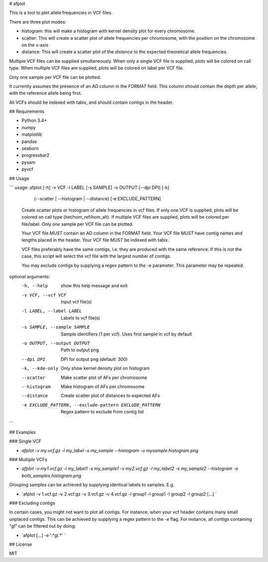 # afplot

This is a tool to plot allele frequencies in VCF files. 

There are three plot modes:

* histogram: this will make a histogram with kernel density plot for every chromosome.
* scatter: This will create a scatter plot of allele frequencies per chromosome, with the position on the chromosome on the x-axis
* distance: This will create a scatter plot of the *distance* to the expected theoretical allele frequencies.

Multiple VCF files can be supplied simultaneously.
When only a single VCF file is supplied, plots will be colored on call type.
When multiple VCF files are supplied, plots will be colored on label per VCF file. 

Only one sample per VCF file can be plotted. 

It currently assumes the presence of an `AD` column in the `FORMAT` field. 
This column should contain the depth per allele, with the reference allele being first.

All VCFs should be indexed with tabix, and should contain contigs in the header.


## Requirements

* Python 3.4+
* numpy
* matplotlib
* pandas
* seaborn
* progressbar2
* pysam
* pyvcf

## Usage


```
usage: afplot [-h] -v VCF -l LABEL [-s SAMPLE] -o OUTPUT [--dpi DPI] [-k]
                 (--scatter | --histogram | --distance) [-e EXCLUDE_PATTERN]

    Create scatter plots or histogram of allele frequencies in vcf files.
    If only one VCF is supplied, plots will be colored on call type (het/hom_ref/hom_alt).
    If multiple VCF files are supplied, plots will be colored per file/label.
    Only *one* sample per VCF file can be plotted.

    Your VCF file *MUST* contain an AD column in the FORMAT field.
    Your VCF file *MUST* have contig names and lengths placed in the header.
    Your VCF file *MUST* be indexed with tabix.

    VCF files preferably have the same contigs,
    i.e. they are produced with the same reference.
    If this is not the case, this script will select the vcf file with the largest number of contigs.

    You may exclude contigs by supplying a regex pattern to the -e parameter.
    This parameter may be repeated.


optional arguments:
  -h, --help            show this help message and exit
  -v VCF, --vcf VCF     Input vcf file(s)
  -l LABEL, --label LABEL
                        Labels to vcf file(s)
  -s SAMPLE, --sample SAMPLE
                        Sample identifiers (1 per vcf). Uses first sample in
                        vcf by default
  -o OUTPUT, --output OUTPUT
                        Path to output png
  --dpi DPI             DPI for output png (default: 300)
  -k, --kde-only        Only show kernel density plot on histogram
  --scatter             Make scatter plot of AFs per chromosome
  --histogram           Make histogram of AFs per chromosome
  --distance            Create scatter plot of distances to expected AFs
  -e EXCLUDE_PATTERN, --exclude-pattern EXCLUDE_PATTERN
                        Regex pattern to exclude from contig list
```


## Examples

### Single VCF

* `afplot -v my.vcf.gz -l my_label -s my_sample --histogram -o mysample.histogram.png`

### Multiple VCFs

* `afplot -v my1.vcf.gz -l my_label1 -s my_sample1 -v my2.vcf.gz -l my_label2 -s my_sample2 --histogram -o both_samples.histogram.png` 

Grouping samples can be achieved by supplying identical labels to samples. E.g.

* `afplot -v 1.vcf.gz -v 2.vcf.gz -v 3.vcf.gz -v 4.vcf.gz -l group1 -l group1 -l group2 -l group2 [...] `

### Excluding contigs

In certain cases, you might not want to plot all contigs.
For instance, when your vcf header contains many small unplaced contigs. 
This can be achieved by supplying a regex pattern to the `-e` flag.
For instance, all contigs containing "gl" can be filtered out by doing:

* `afplot [...] -e '.*gl.*' `

## License

MIT


